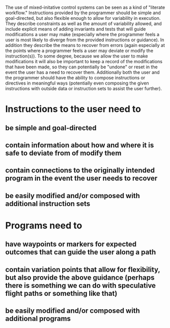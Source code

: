 The use of mixed-initative control systems can be seen as a kind of "literate workflow." Instructions provided by the programmer should be simple and goal-directed, but also flexible enough to allow for variability in execution. They describe constraints as well as the amount of variability allowed, and include explicit means of adding invariants and tests that will guide modifications a user may make (especially where the programmer feels a user is most likely to diverge from the provided instructions or guidance). In addition they describe the means to recover from errors (again especially at the points where a programmer feels a user may deviate or modify the instruction(s)). To some degree, because we allow the user to make modifications it will also be important to keep a record of the modifications that have been made, so they can potentially be "undone" or reset in the event the user has a need to recover them. Additionally both the user and the programmer should have the ability to compose instructions or directives in meaningful ways (potentially even composing the given instructions with outside data or instruction sets to assist the user further).

* Instructions to the user need to
** be simple and goal-directed
** contain information about how and where it is safe to deviate from of modify them
** contain connections to the originally intended program in the event the user needs to recover
** be easily modified and/or composed with additional instruction sets

* Programs need to
** have waypoints or markers for expected outcomes that can guide the user along a path
** contain variation points that allow for flexibility, but also provide the above guidance (perhaps there is something we can do with speculative flight paths or something like that)
** be easily modified and/or composed with additional programs

